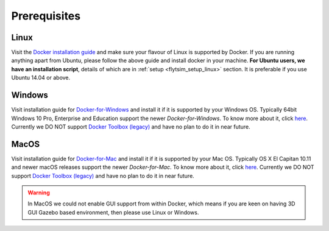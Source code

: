 .. _flytsim_prerequisites: 

Prerequisites
=============

Linux
-----

Visit the `Docker installation guide <https://docs.docker.com/engine/installation/#supported-platforms>`_ and make sure your flavour of Linux is supported by Docker. If you are running anything apart from Ubuntu, please follow the above guide and install docker in your machine. **For Ubuntu users, we have an installation script**, details of which are in :ref:`setup <flytsim_setup_linux>` section. It is preferable if you use Ubuntu 14.04 or above.
 
Windows
-------

Visit installation guide for `Docker-for-Windows <https://docs.docker.com/docker-for-windows/install/>`_ and install it if it is supported by your Windows OS. Typically 64bit Windows 10 Pro, Enterprise and Education support the newer *Docker-for-Windows*. To know more about it, click `here <https://docs.docker.com/docker-for-windows/install/#what-to-know-before-you-install>`__. Currently we DO NOT support `Docker Toolbox (legacy) <https://docs.docker.com/toolbox/toolbox_install_windows/>`__ and have no plan to do it in near future.
 
MacOS
-----

Visit installation guide for `Docker-for-Mac <https://docs.docker.com/docker-for-mac/install/>`_ and install it if it is supported by your Mac OS. Typically OS X El Capitan 10.11 and newer macOS releases support the newer *Docker-for-Mac*. To know more about it, click `here <https://docs.docker.com/docker-for-mac/install/#what-to-know-before-you-install>`__. Currently we DO NOT support `Docker Toolbox (legacy) <https://docs.docker.com/toolbox/toolbox_install_mac/>`__ and have no plan to do it in near future.
 
.. warning:: In MacOS we could not enable GUI support from within Docker, which means if you are keen on having 3D GUI Gazebo based environment, then please use Linux or Windows.
